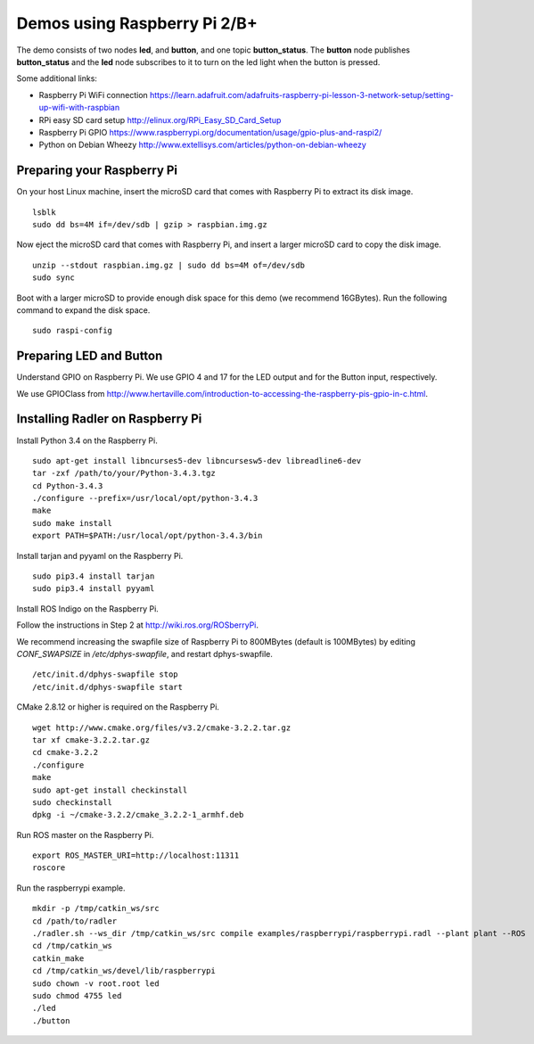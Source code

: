 Demos using Raspberry Pi 2/B+ 
=============================

| The demo consists of two nodes **led**, and
  **button**, and one topic **button\_status**. The **button** node publishes **button\_status** and
  the **led** node
  subscribes to it to turn on the led light when the button is pressed. 

Some additional links:

-  Raspberry Pi WiFi connection  
   https://learn.adafruit.com/adafruits-raspberry-pi-lesson-3-network-setup/setting-up-wifi-with-raspbian
-  RPi easy SD card setup  
   http://elinux.org/RPi_Easy_SD_Card_Setup
-  Raspberry Pi GPIO 
   https://www.raspberrypi.org/documentation/usage/gpio-plus-and-raspi2/
-  Python on Debian Wheezy 
   http://www.extellisys.com/articles/python-on-debian-wheezy

Preparing your Raspberry Pi
---------------------------

On your host Linux machine, insert the microSD card that comes with Raspberry Pi to extract its disk image.   

::

    lsblk 
    sudo dd bs=4M if=/dev/sdb | gzip > raspbian.img.gz 
    
Now eject the microSD card that comes with Raspberry Pi, and insert a larger microSD card to copy the disk image.  

::

    unzip --stdout raspbian.img.gz | sudo dd bs=4M of=/dev/sdb
    sudo sync

Boot with a larger microSD to provide enough disk space for this demo (we recommend 16GBytes). Run the following command to expand the disk space. 

::

    sudo raspi-config 

Preparing LED and Button
------------------------

Understand GPIO on Raspberry Pi. We use GPIO 4 and 17 for the LED output and for the Button input, respectively.  

We use GPIOClass from http://www.hertaville.com/introduction-to-accessing-the-raspberry-pis-gpio-in-c.html. 

Installing Radler on Raspberry Pi
---------------------------------

Install Python 3.4 on the Raspberry Pi. 

:: 

    sudo apt-get install libncurses5-dev libncursesw5-dev libreadline6-dev
    tar -zxf /path/to/your/Python-3.4.3.tgz
    cd Python-3.4.3
    ./configure --prefix=/usr/local/opt/python-3.4.3
    make
    sudo make install
    export PATH=$PATH:/usr/local/opt/python-3.4.3/bin 

Install tarjan and pyyaml on the Raspberry Pi.  

:: 

    sudo pip3.4 install tarjan 
    sudo pip3.4 install pyyaml 

Install ROS Indigo on the Raspberry Pi. 

Follow the instructions in Step 2 at http://wiki.ros.org/ROSberryPi.

We recommend increasing the swapfile size of Raspberry Pi to 800MBytes (default is 100MBytes) by editing *CONF_SWAPSIZE* in */etc/dphys-swapfile*, and restart dphys-swapfile. 

:: 

    /etc/init.d/dphys-swapfile stop
    /etc/init.d/dphys-swapfile start 

CMake 2.8.12 or higher is required on the Raspberry Pi.

:: 

    wget http://www.cmake.org/files/v3.2/cmake-3.2.2.tar.gz
    tar xf cmake-3.2.2.tar.gz
    cd cmake-3.2.2
    ./configure
    make
    sudo apt-get install checkinstall
    sudo checkinstall
    dpkg -i ~/cmake-3.2.2/cmake_3.2.2-1_armhf.deb 

Run ROS master on the Raspberry Pi. 

::

    export ROS_MASTER_URI=http://localhost:11311
    roscore 

Run the raspberrypi example.  

::

    mkdir -p /tmp/catkin_ws/src
    cd /path/to/radler 
    ./radler.sh --ws_dir /tmp/catkin_ws/src compile examples/raspberrypi/raspberrypi.radl --plant plant --ROS 
    cd /tmp/catkin_ws 
    catkin_make 
    cd /tmp/catkin_ws/devel/lib/raspberrypi
    sudo chown -v root.root led 
    sudo chmod 4755 led 
    ./led
    ./button  
